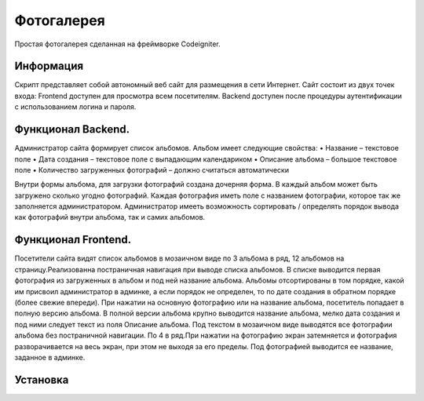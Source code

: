 ###################
Фотогалерея 
###################

Простая фотогалерея сделанная на фреймворке Codeigniter.

*******************
Информация
*******************

Скрипт представляет собой автономный веб сайт для размещения в сети Интернет. Сайт состоит из двух точек входа: Frontend доступен для
просмотра всем посетителям. Backend доступен после процедуры аутентификации с использованием логина и пароля.

**************************
Функционал Backend.
**************************
Администратор сайта формирует список альбомов. Альбом имеет следующие свойства:
• Название – текстовое поле
• Дата создания – текстовое поле с выпадающим календариком
• Описание альбома – большое текстовое поле
• Количество загруженных фотографий – должно считаться автоматически

Внутри формы альбома, для загрузки фотографий создана дочерняя форма. В каждый альбом может быть загружено сколько угодно фотографий. Каждая фотография иметь поле с названием фотографии, которое так же заполняется администратором.
Администратор имееть возможность сортировать / определять порядок вывода как фотографий внутри альбома, так и самих альбомов.

*******************
Функционал Frontend.
*******************

Посетители сайта видят список альбомов в мозаичном виде по 3 альбома в ряд, 12 альбомов на страницу.Реализованна постраничная навигация при выводе списка альбомов. В списке выводится первая фотография из загруженных в альбом и под ней название альбома. Альбомы отсортированы в том порядке, какой им присвоил администратор в админке, а если  порядок не определен, то по дате создания в обратном порядке (более свежие впереди). При нажатии на основную фотографию или на название альбома, посетитель попадает в полную версию альбома. В полной версии альбома крупно выводится название альбома, мелко дата создания и под ними следует текст из поля Описание альбома.
Под текстом в мозаичном виде выводятся все фотографии альбома без постраничной навигации. По 4 в ряд.При нажатии на фотографию экран затемняется и фотография разворачивается на весь экран, при этом не выходя за его пределы. Под фотографией выводится ее название, заданное в админке.

************
Установка
************

